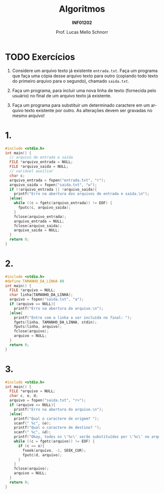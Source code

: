 # -*- coding: utf-8 -*-
# -*- mode: org -*-
#+startup: beamer overview indent
#+LANGUAGE: pt-br
#+TAGS: noexport(n)
#+EXPORT_EXCLUDE_TAGS: noexport
#+EXPORT_SELECT_TAGS: export

#+Title: Algoritmos
#+Subtitle: *INF01202*
#+Author: Prof. Lucas Mello Schnorr
#+Date: @@latex:\copyleft@@

#+LaTeX_CLASS: beamer
#+LaTeX_CLASS_OPTIONS: [xcolor=dvipsnames]
#+OPTIONS: title:nil H:1 num:t toc:nil \n:nil @:t ::t |:t ^:t -:t f:t *:t <:t
#+LATEX_HEADER: \input{org-babel.tex}
#+LATEX_HEADER: \usepackage{amsmath}
#+LATEX_HEADER: \usepackage{systeme}

#+latex: \newcommand{\mytitle}{Revisão Aula 23}
#+latex: \mytitleslide

* TODO Exercícios

1. Considere um arquivo texto já existente ~entrada.txt~. Faça um
   programa que faça uma cópia desse arquivo texto para outro
   (copiando todo texto do primeiro arquivo para o segundo), chamado
   ~saida.txt~.

2. Faça um programa, para incluir uma nova linha de texto (fornecida
   pelo usuário) no final de um arquivo texto já existente.

3. Faça um programa para substituir um determinado caractere em um
   arquivo texto existente por outro. As alterações devem ser gravadas
   no mesmo arquivo!

* 1.

#+BEGIN_SRC C :tangle e/rev-a37_1.c
#include <stdio.h>
int main() {
  // arquivo de entrada e saída
  FILE *arquivo_entrada = NULL;
  FILE *arquivo_saida = NULL;
  // variável auxiliar
  char c;
  arquivo_entrada = fopen("entrada.txt", "r");
  arquivo_saida = fopen("saida.txt", "w");
  if (!arquivo_entrada || !arquivo_saida){
    printf("Erro na abertura dos arquivos de entrada e saída.\n");
  }else{
    while ((c = fgetc(arquivo_entrada)) != EOF) {
      fputc(c, arquivo_saida);
    }
    fclose(arquivo_entrada);
    arquivo_entrada = NULL;
    fclose(arquivo_saida);
    arquivo_saida = NULL;
  }
  return 0;
}
#+END_SRC

* 2.

#+BEGIN_SRC C :tangle e/rev-a37_2.c
#include <stdio.h>
#define TAMANHO_DA_LINHA 80
int main() {
  FILE *arquivo = NULL;
  char linha[TAMANHO_DA_LINHA];
  arquivo = fopen("saida.txt", "a");
  if (arquivo == NULL){
    printf("Erro na abertura do arquivo.\n");
  }else{
    printf("Entre com a linha a ser incluída no final: ");
    fgets(linha, TAMANHO_DA_LINHA, stdin);
    fputs(linha, arquivo);
    fclose(arquivo);
    arquivo = NULL;
  }
  return 0;
}
#+END_SRC

* 3.

#+BEGIN_SRC C :tangle e/rev-a37_3.c
#include <stdio.h>
int main() {
  FILE *arquivo = NULL;
  char c, o, d;
  arquivo = fopen("saida.txt", "r+");
  if (arquivo == NULL){
    printf("Erro na abertura do arquivo.\n");
  }else{
    printf("Qual o caractere de origem? ");
    scanf(" %c", &o);
    printf("Qual o caractere de destino? ");
    scanf(" %c", &d);
    printf("Okay, todos os \'%c\' serão substituídos por \'%c\' no arquivo.\n", o, d);
    while ((c = fgetc(arquivo)) != EOF) {
      if (c == o){
	    fseek(arquivo, -1, SEEK_CUR);
	    fputc(d, arquivo);
      }
    }
    fclose(arquivo);
    arquivo = NULL;
  }
  return 0;
}
#+END_SRC
